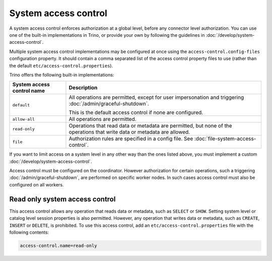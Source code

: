 =====================
System access control
=====================

A system access control enforces authorization at a global level,
before any connector level authorization. You can use one of the built-in
implementations in Trino, or provide your own by following the guidelines in
:doc:`/develop/system-access-control`.

Multiple system access control implementations may be configured at once
using the ``access-control.config-files`` configuration property. It should
contain a comma separated list of the access control property files to use
(rather than the default ``etc/access-control.properties``).

Trino offers the following built-in implementations:

================================================== =================================================================
System access control name                         Description
================================================== =================================================================
``default``                                        All operations are permitted, except for user impersonation and
                                                   triggering :doc:`/admin/graceful-shutdown`.

                                                   This is the default access control if none are configured.

``allow-all``                                      All operations are permitted.

``read-only``                                      Operations that read data or metadata are permitted, but
                                                   none of the operations that write data or metadata are allowed.

``file``                                           Authorization rules are specified in a config file.
                                                   See :doc:`file-system-access-control`.
================================================== =================================================================

If you want to limit access on a system level in any other way than the ones
listed above, you must implement a custom :doc:`/develop/system-access-control`.

Access control must be configured on the coordinator. However authorization for
certain operations, such a triggering :doc:`/admin/graceful-shutdown`, are
performed on specific worker nodes. In such cases access control must also be
configured on all workers.

Read only system access control
===============================

This access control allows any operation that reads data or
metadata, such as ``SELECT`` or ``SHOW``. Setting system level or catalog level
session properties is also permitted. However, any operation that writes data or
metadata, such as ``CREATE``, ``INSERT`` or ``DELETE``, is prohibited.
To use this access control, add an ``etc/access-control.properties``
file with the following contents:

.. code-block:: text

   access-control.name=read-only
